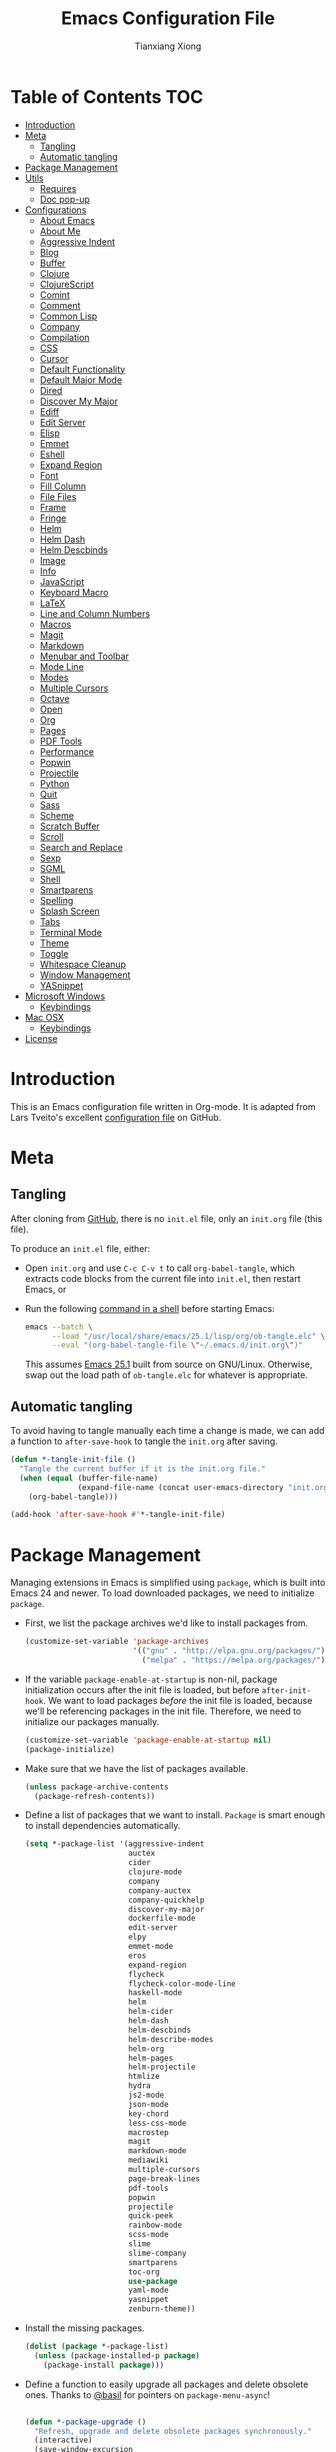 #+BABEL: :cache yes
#+LATEX_HEADER: \usepackage{parskip}
#+LATEX_HEADER: \usepackage{inconsolata}
#+PROPERTY: header-args :tangle yes :comments org

#+TITLE: Emacs Configuration File
#+AUTHOR: Tianxiang Xiong

# Adapted from Lars Tveito's excellent configuration file
# See: https://github.com/larstvei/dot-emacs/blob/master/init.org

* Table of Contents							:TOC:
- [[#introduction][Introduction]]
- [[#meta][Meta]]
  - [[#tangling][Tangling]]
  - [[#automatic-tangling][Automatic tangling]]
- [[#package-management][Package Management]]
- [[#utils][Utils]]
  - [[#requires][Requires]]
  - [[#doc-pop-up][Doc pop-up]]
- [[#configurations][Configurations]]
  - [[#about-emacs][About Emacs]]
  - [[#about-me][About Me]]
  - [[#aggressive-indent][Aggressive Indent]]
  - [[#blog][Blog]]
  - [[#buffer][Buffer]]
  - [[#clojure][Clojure]]
  - [[#clojurescript][ClojureScript]]
  - [[#comint][Comint]]
  - [[#comment][Comment]]
  - [[#common-lisp][Common Lisp]]
  - [[#company][Company]]
  - [[#compilation][Compilation]]
  - [[#css][CSS]]
  - [[#cursor][Cursor]]
  - [[#default-functionality][Default Functionality]]
  - [[#default-major-mode][Default Major Mode]]
  - [[#dired][Dired]]
  - [[#discover-my-major][Discover My Major]]
  - [[#ediff][Ediff]]
  - [[#edit-server][Edit Server]]
  - [[#elisp][Elisp]]
  - [[#emmet][Emmet]]
  - [[#eshell][Eshell]]
  - [[#expand-region][Expand Region]]
  - [[#font][Font]]
  - [[#fill-column][Fill Column]]
  - [[#file-files][File Files]]
  - [[#frame][Frame]]
  - [[#fringe][Fringe]]
  - [[#helm][Helm]]
  - [[#helm-dash][Helm Dash]]
  - [[#helm-descbinds][Helm Descbinds]]
  - [[#image][Image]]
  - [[#info][Info]]
  - [[#javascript][JavaScript]]
  - [[#keyboard-macro][Keyboard Macro]]
  - [[#latex][LaTeX]]
  - [[#line-and-column-numbers][Line and Column Numbers]]
  - [[#macros][Macros]]
  - [[#magit][Magit]]
  - [[#markdown][Markdown]]
  - [[#menubar-and-toolbar][Menubar and Toolbar]]
  - [[#mode-line][Mode Line]]
  - [[#modes][Modes]]
  - [[#multiple-cursors][Multiple Cursors]]
  - [[#octave][Octave]]
  - [[#open][Open]]
  - [[#org][Org]]
  - [[#pages][Pages]]
  - [[#pdf-tools][PDF Tools]]
  - [[#performance][Performance]]
  - [[#popwin][Popwin]]
  - [[#projectile][Projectile]]
  - [[#python][Python]]
  - [[#quit][Quit]]
  - [[#sass][Sass]]
  - [[#scheme][Scheme]]
  - [[#scratch-buffer][Scratch Buffer]]
  - [[#scroll][Scroll]]
  - [[#search-and-replace][Search and Replace]]
  - [[#sexp][Sexp]]
  - [[#sgml][SGML]]
  - [[#shell][Shell]]
  - [[#smartparens][Smartparens]]
  - [[#spelling][Spelling]]
  - [[#splash-screen][Splash Screen]]
  - [[#tabs][Tabs]]
  - [[#terminal-mode][Terminal Mode]]
  - [[#theme][Theme]]
  - [[#toggle][Toggle]]
  - [[#whitespace-cleanup][Whitespace Cleanup]]
  - [[#window-management][Window Management]]
  - [[#yasnippet][YASnippet]]
- [[#microsoft-windows][Microsoft Windows]]
  - [[#keybindings][Keybindings]]
- [[#mac-osx][Mac OSX]]
  - [[#keybindings-1][Keybindings]]
- [[#license][License]]

* Introduction
This is an Emacs configuration file written in Org-mode. It is adapted from
Lars Tveito's excellent [[https://github.com/larstvei/dot-emacs/blob/master/init.org][configuration file]] on GitHub.

* Meta

** Tangling

   After cloning from [[https://github.com/xiongtx/.emacs.d][GitHub]], there is no =init.el= file, only an =init.org=
   file (this file).

   To produce an =init.el= file, either:

   - Open =init.org= and use =C-c C-v t= to call ~org-babel-tangle~, which
     extracts code blocks from the current file into =init.el=, then restart
     Emacs, or
   - Run the following [[https://www.gnu.org/software/emacs/manual/html_node/elisp/Batch-Mode.html][command in a shell]] before starting Emacs:

     #+BEGIN_SRC sh
       emacs --batch \
             --load "/usr/local/share/emacs/25.1/lisp/org/ob-tangle.elc" \
             --eval "(org-babel-tangle-file \"~/.emacs.d/init.org\")"
     #+END_SRC

     This assumes [[https://lists.gnu.org/archive/html/emacs-devel/2016-09/msg00451.html][Emacs 25.1]] built from source on GNU/Linux. Otherwise, swap
     out the load path of =ob-tangle.elc= for whatever is appropriate.

** Automatic tangling

   To avoid having to tangle manually each time a change is made, we can add a
   function to ~after-save-hook~ to tangle the =init.org= after saving.

  #+BEGIN_SRC emacs-lisp
    (defun *-tangle-init-file ()
      "Tangle the current buffer if it is the init.org file."
      (when (equal (buffer-file-name)
                   (expand-file-name (concat user-emacs-directory "init.org")))
        (org-babel-tangle)))

    (add-hook 'after-save-hook #'*-tangle-init-file)
  #+END_SRC

* Package Management
  Managing extensions in Emacs is simplified using =package=, which is built
  into Emacs 24 and newer. To load downloaded packages, we need to initialize
  =package=.

  - First, we list the package archives we'd like to install packages from.

    #+BEGIN_SRC emacs-lisp
      (customize-set-variable 'package-archives
                              '(("gnu" . "http://elpa.gnu.org/packages/")
                                ("melpa" . "https://melpa.org/packages/")))
    #+END_SRC

  - If the variable =package-enable-at-startup= is non-nil, package
    initialization occurs after the init file is loaded, but before
    =after-init-hook=. We want to load packages /before/ the init file is
    loaded, because we'll be referencing packages in the init file. Therefore,
    we need to initialize our packages manually.

    #+BEGIN_SRC emacs-lisp
      (customize-set-variable 'package-enable-at-startup nil)
      (package-initialize)
    #+END_SRC

  - Make sure that we have the list of packages available.

    #+BEGIN_SRC emacs-lisp
    (unless package-archive-contents
      (package-refresh-contents))
    #+END_SRC

  - Define a list of packages that we want to install. =Package= is smart
    enough to install dependencies automatically.

    #+BEGIN_SRC emacs-lisp
      (setq *-package-list '(aggressive-indent
                             auctex
                             cider
                             clojure-mode
                             company
                             company-auctex
                             company-quickhelp
                             discover-my-major
                             dockerfile-mode
                             edit-server
                             elpy
                             emmet-mode
                             eros
                             expand-region
                             flycheck
                             flycheck-color-mode-line
                             haskell-mode
                             helm
                             helm-cider
                             helm-dash
                             helm-descbinds
                             helm-describe-modes
                             helm-org
                             helm-pages
                             helm-projectile
                             htmlize
                             hydra
                             js2-mode
                             json-mode
                             key-chord
                             less-css-mode
                             macrostep
                             magit
                             markdown-mode
                             mediawiki
                             multiple-cursors
                             page-break-lines
                             pdf-tools
                             popwin
                             projectile
                             quick-peek
                             rainbow-mode
                             scss-mode
                             slime
                             slime-company
                             smartparens
                             toc-org
                             use-package
                             yaml-mode
                             yasnippet
                             zenburn-theme))
    #+END_SRC

  - Install the missing packages.

    #+BEGIN_SRC emacs-lisp
    (dolist (package *-package-list)
      (unless (package-installed-p package)
        (package-install package)))
    #+END_SRC

  - Define a function to easily upgrade all packages and delete obsolete
    ones. Thanks to [[https://emacs.stackexchange.com/a/38208/10269][@basil]] for pointers on ~package-menu-async~!

    #+BEGIN_SRC emacs-lisp

      (defun *-package-upgrade ()
        "Refresh, upgrade and delete obsolete packages synchronously."
        (interactive)
        (save-window-excursion
          (let (package-menu-async)
            (package-list-packages)))
        (with-current-buffer "*Packages*"
          (package-menu-mark-upgrades)
          (package-menu-mark-obsolete-for-deletion)
          (condition-case err
              (package-menu-execute t)
            ;; Don't barf if there is nothing to do
            (user-error (message "Nothing to do"))
            ;; But allow other errors through
            (error (signal (car err) (cdr err))))))
    #+END_SRC

  - Use a hydra, along with =helm=, to create a package-related menu.

    #+BEGIN_SRC emacs-lisp
      (defhydra hydra-package (:color blue)
        "
      Packages                                                           [_q_] quit
      ^^---------------------------------------------------------------------------
      [_d_] describe
      [_i_] install
      [_l_] list
      [_L_] list (no fetch)
      [_U_] upgrade all
      "
      ("d" describe-package nil)
      ("i" package-install nil)
      ("l" package-list-packages nil)
      ("L" package-list-packages-no-fetch nil)
      ("U" *-package-upgrade nil)
      ("q" nil nil))

      (define-key help-map "p" 'hydra-package/body)
    #+END_SRC

* Utils

  Utility functions, etc. that need to be fined ahead of time.

** Requires

   Require various libraries.

   #+BEGIN_SRC emacs-lisp
     (require 'cl-lib)
     (require 'subr-x)
   #+END_SRC

** Doc pop-up

   Macro to create function that provides documentation in a pop-up window.

  #+BEGIN_SRC emacs-lisp
    (require 'quick-peek)
    (set-face-attribute 'quick-peek-border-face nil :height 20)

    (defmacro *-make-doc-command (doc-fun sym-fun)
      "Return an command that uses `quick-peek' to preview docs.

    DOC-FUN is a unary function that takes a loop-up string and
    returns the doc string.

    SYM-FUN is a nullary function that gets the symbol at point as a
    string."
      `(lambda ()
         (interactive)
         (let ((doc (funcall ,doc-fun (funcall ,sym-fun))))
           (if (string-empty-p doc)
               (message "Unknown symbol, or no documentation available.")
             (let ((map (make-sparse-keymap)))
               (set-transient-map map
                                  (lambda ()
                                    (eq #'mwheel-scroll this-command))
                                  (lambda ()
                                    (quick-peek-hide)
                                    (setq this-command #'ignore))))
             (let ((pos (save-excursion
                          (beginning-of-line)
                          (point))))
               (quick-peek-show doc pos nil (frame-height)))))))
  #+END_SRC

* Configurations
** About Emacs
   - Replace the =*About GNU Emacs*= buffer with Emacs and user info.

   #+BEGIN_SRC emacs-lisp
     (defhydra hydra-about-emacs ()
       "
     About Emacs                                                        [_q_] quit
     ^^---------------------------------------------------------------------------
              PID:    %s(emacs-pid)
           Uptime:    %s(emacs-uptime)
        Init time:    %s(emacs-init-time)
        Directory:    %s(identity user-emacs-directory)
     Invoked from:    %s(concat invocation-directory invocation-name)
          Version:    %s(identity emacs-version)

     User Info
     ^^---------------------------------------------------------------------------
        User name:    %s(user-full-name)
     Login (real):    %s(user-login-name) (%s(user-real-login-name))
       UID (real):    %s(user-uid) (%s(user-real-uid))
       GID (real):    %s(group-gid) (%s(group-real-gid))
     Mail address:    %s(identity user-mail-address)
     "
       ("q" nil nil))

     (global-set-key (kbd "C-h C-a") #'hydra-about-emacs/body)
   #+END_SRC

   - System info

     #+BEGIN_SRC emacs-lisp
       (defhydra hydra-system-info ()
         "
       System Info                                                        [_q_] quit
       ^^---------------------------------------------------------------------------
           System name:    %s(system-name)
           System type:    %s(identity system-type)
         System config:    %s(identity system-configuration)

       Memory
       ^^---------------------------------------------------------------------------
                  Used:    %s(format \"%0.0f percent\"
                                     (* 100 (- 1 (/ (cl-second (memory-info))
                                                    (float (cl-first (memory-info)))))))
              Free RAM:    %s(format \"%0.1f GB (of %0.1f GB)\"
                                     (/ (float (cl-second (memory-info))) 1048576)
                                     (/ (float (cl-first (memory-info))) 1048576))
             Free swap:    %s(format \"%0.1f GB (of %0.1f GB)\"
                                     (/ (float (cl-fourth (memory-info))) 1048576)
                                     (/ (float (cl-third (memory-info))) 1048576))
           Pure memory:    %s(format \"%0.1f GB\" (/ (float pure-bytes-used) 1048576))

       Garbage Collection
       ^^---------------------------------------------------------------------------
              GCs done:    %`gcs-done
           GCs elapsed:    %s(format-seconds \"%M, %S\" gc-elapsed)
        Cons threshold:    %`gc-cons-threshold
       Cons percentage:    %`gc-cons-percentage
       "
         ("q" nil nil))

       (global-set-key (kbd "C-h C-s") #'hydra-system-info/body)
     #+END_SRC
** About Me
   - Set personal information, like name and e-mail.

     #+BEGIN_SRC emacs-lisp
       (customize-set-variable 'user-full-name "Tianxiang Xiong")
       (customize-set-variable 'user-mail-address "tianxiang.xiong@gmail.com")
     #+END_SRC
** Aggressive Indent
   - Use [[https://github.com/Malabarba/aggressive-indent-mode][aggressive-indent]] to keep source code aligned.

     #+BEGIN_SRC emacs-lisp
       (aggressive-indent-global-mode 1)
     #+END_SRC

   - Disable =aggressive-indent-mode= in shells, REPLs, etc.

     #+BEGIN_SRC emacs-lisp
       (dolist (mode '(cider-repl-mode
                       comint-mode
                       eshell-mode
                       slime-repl-mode
                       term-mode))
         (add-to-list 'aggressive-indent-excluded-modes mode))
     #+END_SRC

** Blog
   - Use ~org-publish~ to manage my [[http://xiongtx.github.io][GitHub blog]]. We need to set the
     ~org-publish-project-alist~ variable to publish projects.

     #+BEGIN_SRC emacs-lisp
       (customize-set-variable
        'org-publish-project-alist
        '(("blog posts"
           :base-directory "~/github/xiongtx.github.io/_org/"
           :base-extension "org"
           :body-only t
           :html-extension "html"
           :publishing-directory "~/github/xiongtx.github.io/"
           :publishing-function org-html-publish-to-html
           :recursive t)

          ("blog static"
           :base-directory "~/github/xiongtx.github.io/_org/"
           :base-extension "css\\|js\\|png\\|jpg\\|gif\\|pdf\\|mp3\\|ogg"
           :publishing-directory "~/github/xiongtx.github.io/"
           :publishing-function org-publish-attachment
           :recursive t)

          ("blog" :components ("blog posts" "blog static"))))
     #+END_SRC
** Buffer
   - Kill current buffer.

     Do not use ~kill-current-buffer~, which is actually defined in
     =menu-bar.el= and [[https://github.com/syl20bnr/spacemacs/issues/4929#issuecomment-221299989][has some weird logic]].

     #+BEGIN_SRC emacs-lisp
       (defun *-kill-this-buffer ()
         "Kill the current buffer."
         (interactive)
         (kill-buffer (current-buffer)))

       (global-set-key (kbd "C-c k") #'*-kill-this-buffer)
     #+END_SRC

   - Use unique buffer names. The =post-forward= style displays the buffer name
     as =buffer|dir1/dir2=.

     #+BEGIN_SRC emacs-lisp
       (customize-set-variable 'uniquify-buffer-name-style 'post-forward)
     #+END_SRC

   - Revert buffer with =<f5>= (refresh).

     #+BEGIN_SRC emacs-lisp
       (global-set-key (kbd "<f5>") #'revert-buffer)
     #+END_SRC

** Clojure
   - Recognize [[https://github.com/boot-clj/boot][boot]] files as Clojure.

     #+BEGIN_SRC emacs-lisp
       (add-to-list 'auto-mode-alist '("\\.boot\\'" . clojure-mode))

       ;; Boot script files
       (add-to-list 'magic-mode-alist '(".* boot" . clojure-mode))
     #+END_SRC

   - [[https://github.com/clojure-emacs/clojure-mode#indentation-options][Custom indent]] special forms and macros.

     #+BEGIN_SRC emacs-lisp
       (with-eval-after-load 'clojure-mode
         (define-clojure-indent
           (defrecord '(2 nil nil (1)))
           (deftype   '(2 nil nil (1)))
           (implement '(1 (1)))
           (letfn     '(1 ((:defn)) nil))
           (match 1)
           (proxy     '(2 nil nil (1)))
           (reify     '(:defn (1)))
           (specify   '(1 (1)))
           (specify   '(1 (1)))))
     #+END_SRC

   - Use [[https://github.com/clojure-emacs/cider][CIDER]] when visiting Clojure files.

     #+BEGIN_SRC emacs-lisp
       (with-eval-after-load 'clojure-mode
         (add-hook 'clojure-mode-hook #'cider-mode))

       (customize-set-variable 'cider-prompt-for-symbol nil)
       (customize-set-variable 'cider-repl-display-help-banner nil)
       (customize-set-variable 'cider-repl-use-pretty-printing t)
     #+END_SRC

   - Bind keys for browsing Clojure namespaces.

     #+BEGIN_SRC emacs-lisp
       (with-eval-after-load 'cider-doc
         (define-key cider-doc-map (kbd "n") #'cider-browse-ns-all)
         (define-key cider-doc-map (kbd "C-n") #'cider-browse-ns-all))
     #+END_SRC

   - Use [[https://github.com/clojure-emacs/helm-cider][helm-cider]].

     #+BEGIN_SRC emacs-lisp
       (with-eval-after-load 'cider-mode
         (add-hook 'cider-mode-hook #'helm-cider-mode))
     #+END_SRC

   - Look up Clojure documentation in a pop-up with CIDER.

     #+BEGIN_SRC emacs-lisp
       (defun *-cider-symbol-full-doc (symbol)
         "Return a string of the full documentation of SYMBOL, as given by
       `cider-create-doc-buffer'."
         (let ((buf (cider-create-doc-buffer symbol)))
           (when buf
             (with-current-buffer buf
               (buffer-substring (point-min)
                                 ;; `-10' to exclude "[source]" line
                                 (- (point-max) 10))))))

       (defun *-cider-doc-popup ()
         "Display CIDER documentation in a popup."
         (interactive)
         (funcall (*-make-doc-command #'*-cider-symbol-full-doc #'cider-symbol-at-point)))

       (defun *-cider-doc-popup-on ()
         "Turn `*-cider-doc-popup' by binding it to an appropriate key."
         (define-key cider-mode-map (kbd "C-h j") #'*-cider-doc-popup)
         (define-key cider-mode-map (kbd "C-h C-j") #'*-cider-doc-popup))

       ;; Only use pop-up documentation when CIDER is connected
       (add-hook 'cider-connected-hook #'*-cider-doc-popup-on)
     #+END_SRC

** ClojureScript

   - Use [[https://github.com/bhauman/lein-figwheel][Figwheel]] when after ~cider-jack-in-clojurescript~. Thanks to [[https://markhudnall.com/2016/04/25/starting-figwheel-in-emacs/][Mark
     Hudnall]].

     #+BEGIN_SRC emacs-lisp
       (customize-set-variable 'cider-cljs-lein-repl
                               "(do (require 'figwheel-sidecar.repl-api)
                                    (figwheel-sidecar.repl-api/start-figwheel!)
                                    (figwheel-sidecar.repl-api/cljs-repl))")
     #+END_SRC
** Comint
   - Make prompt read-only.

     #+BEGIN_SRC emacs-lisp
       (customize-set-variable 'comint-prompt-read-only t)
     #+END_SRC

   - Use ~comint-bol~ instead of ~move-beginning-of-line~

     #+BEGIN_SRC emacs-lisp
       (with-eval-after-load 'comint-mode
         (define-key comint-mode-map (kbd "C-a") #'comint-bol))
     #+END_SRC

** Comment
   - Comment or uncomment a region or line in a "do what I mean" fashion.

     #+BEGIN_SRC emacs-lisp
       (defun *-comment-or-uncomment-region-or-line ()
         "Comments or uncomments the region or the current line if there's no active region."
         (interactive)
         (let (beg end)
           (if (region-active-p)
               (setq beg (region-beginning) end (region-end))
             (setq beg (line-beginning-position) end (line-end-position)))
           (comment-or-uncomment-region beg end)
           (forward-line)))
     #+END_SRC

   - Set convenient key binding to comment/uncomment line.

     #+BEGIN_SRC emacs-lisp
       (global-set-key (kbd "C-;") #'*-comment-or-uncomment-region-or-line)
     #+END_SRC

** Common Lisp

   - Open files in =lisp-mode=.

     #+BEGIN_SRC emacs-lisp
       ;; The SBCL configuration file is in Common Lisp
       (add-to-list 'auto-mode-alist '("\\.sbclrc\\'" . lisp-mode))

       ;; Open files with .cl extension in lisp-mode
       (add-to-list 'auto-mode-alist '("\\.cl\\'" . lisp-mode))
     #+END_SRC

   - Settings for [[https://github.com/slime/slime][SLIME]] (Superior Lisp Interaction Mode for Emacs).

     #+BEGIN_SRC emacs-lisp
       (setq inferior-lisp-program "/usr/bin/sbcl --noinform")
       (setq slime-contribs '(slime-fancy))
     #+END_SRC

   - Use [[https://github.com/anwyn/slime-company][slime-company]], which integrates =company-mode= with SLIME.

     #+BEGIN_SRC emacs-lisp
       (add-to-list 'slime-contribs 'slime-company)
     #+END_SRC

   - Set up SLIME contribs.

     #+BEGIN_SRC emacs-lisp
       (slime-setup)
     #+END_SRC

   - Create SLIME REPL when visiting Common Lisp file.

     #+BEGIN_SRC emacs-lisp
       (defun *-slime-create-or-switch-to ()
         "Start an inferior Lisp process and connect to its Swank
       server if none exists, or switch to existing one.

       This is always done in another window. If there is only one
       window, it is split horizontally.

       Do not switch to SLIME window if Helm is active; this allows
       previewing files in Helm without trouble."
         (interactive)
         (save-selected-window
           (if (not (slime-connected-p))
               (slime)
             (if (> (length (window-list)) 1)
                 (other-window 1)
               (split-window-horizontally)
               (other-window 1)
               (*-rotate-buffers-in-windows))
             (unless (helm-alive-p)
               (set-window-buffer (selected-window)
                                  (slime-output-buffer))))))

       ;; (add-hook 'lisp-mode-hook #'*-slime-create-or-switch-to)
     #+END_SRC

   - Use =hyperspec= commands with SLIME.

     #+BEGIN_SRC emacs-lisp
       (with-eval-after-load 'slime
         (define-key slime-mode-map (kbd "C-c C-d C-s") #'common-lisp-hyperspec))
     #+END_SRC

   - Look up Common Lisp documentation in a pop-up with SLIME.

     #+BEGIN_SRC emacs-lisp
       (defun *-slime-symbol-full-doc (symbol)
         "Return a string of the full documentation of SYMBOL.

       First `slime-documentation' is tried.  If there is no
       documentation, `slime-describe-symbol' is tried."
         (let ((symbol (if (stringp symbol) symbol (symbol-name symbol)))
               (package (slime-current-package)))
           (let ((doc (slime-eval `(swank:documentation-symbol ,symbol) package)))
             (if (string-prefix-p "No such symbol" doc)
                 ""
               (if (string-suffix-p "Not documented." doc)
                   (slime-eval `(swank:describe-symbol ,symbol) package)
                 doc)))))

       (defun *-slime-doc-popup ()
         "Display CIDER documentation in a popup."
         (interactive)
         (funcall (*-make-doc-command #'*-slime-symbol-full-doc #'slime-symbol-at-point)))

       (defun *-slime-doc-popup-on ()
         "Use `*-slime-doc-popup' by binding it to an appropriate key."
         (define-key slime-mode-map (kbd "C-h j") #'*-slime-doc-popup)
         (define-key slime-mode-map (kbd "C-h C-j") #'*-slime-doc-popup))

       (add-hook 'slime-connected-hook #'*-slime-doc-popup-on)
     #+END_SRC

** Company
   - Use [[http://company-mode.github.io/][company-mode]], a modular in-buffer completion framework for Emacs.

     #+BEGIN_SRC emacs-lisp
       (add-hook 'after-init-hook #'global-company-mode)
     #+END_SRC

   - Reduce completion menu time delay to minimum.

     #+BEGIN_SRC emacs-lisp
       (customize-set-variable 'company-idle-delay 0)
     #+END_SRC

   - More easily navigate the completion menu.

     #+BEGIN_SRC emacs-lisp
       (with-eval-after-load 'company
         (define-key company-active-map (kbd "C-n") #'company-select-next)
         (define-key company-active-map (kbd "C-p") #'company-select-previous))
     #+END_SRC

   - Show quick-access numbers of completion options.

     #+BEGIN_SRC emacs-lisp
       (customize-set-variable 'company-show-numbers t)
     #+END_SRC

   - Align annotations.

     #+BEGIN_SRC emacs-lisp
       (customize-set-variable 'company-tooltip-align-annotations t)
     #+END_SRC

   - Use [[https://github.com/expez/company-quickhelp][company-quickhelp]], which shows a documentation pop-up during
     =company-mode= completion.

     #+BEGIN_SRC emacs-lisp
       (company-quickhelp-mode t)

       ;; Do not show pop-up automatically
       (customize-set-variable 'company-quickhelp-delay nil)

       ;; Define binding for showing pop-up manually in company-active-map instead of
       ;; company-quickhelp-mode-map; this activates it only when we want completion.
       (with-eval-after-load 'company
         (define-key company-active-map (kbd "C-j") #'company-quickhelp-manual-begin))
     #+END_SRC

     There's also ~company-show-doc-buffer~, which is built into
     ~company-mode-map~, but the selections disappear when the doc buffer
     appears (maybe it just doesn't play nice with =popwin=?). Furthermore,
     it's easier to read the documentation when it's right next to the
     candidate.

** Compilation

   - Use more convenient bindings for ~previous-error~ and ~next-error~.

     #+BEGIN_SRC emacs-lisp
       (dolist (key (append (where-is-internal #'previous-error)
                            (where-is-internal #'next-error)))
         (global-unset-key key))
       (global-set-key (kbd "M-N") #'next-error)
       (global-set-key (kbd "M-P") #'previous-error)
     #+END_SRC

   - Quickly bring up last compilation buffer.

     #+BEGIN_SRC emacs-lisp
       (defun *-last-compilation-buffer ()
         "Display last compilation buffer in current window."
         (interactive)
         (if (buffer-live-p compilation-last-buffer)
             (set-window-buffer (get-buffer-window) compilation-last-buffer)
           (message "Last compilation buffer is killed.")))

       (global-set-key (kbd "C-x c") #'*-last-compilation-buffer)
     #+END_SRC
** CSS
   - Use =emmet-mode=.

     #+BEGIN_SRC emacs-lisp
       (add-hook 'css-mode-hook #'emmet-mode)
     #+END_SRC

   - Use =rainbow-mode=.

     #+BEGIN_SRC emacs-lisp
       (add-hook 'css-mode-hook #'rainbow-mode)
     #+END_SRC

** Cursor
  - Do not blink the cursor.

    #+BEGIN_SRC emacs-lisp
      (blink-cursor-mode 0)
    #+END_SRC

** Default Functionality
   - Some functionality is turned off by default to avoid confusing new
     users. Turn them back on.

     #+BEGIN_SRC emacs-lisp
       (put 'erase-buffer 'disabled nil)
       (put 'narrow-to-defun 'disabled nil)
       (put 'narrow-to-page 'disabled nil)
       (put 'narrow-to-region 'disabled nil)
     #+END_SRC
** Default Major Mode
  - Set the default major mode to =emacs-lisp-mode=.

    #+BEGIN_SRC emacs-lisp
      (customize-set-variable 'initial-major-mode #'emacs-lisp-mode)
    #+END_SRC
** Dired

   - Omit uninteresting files; see ~dired-omit-files~.

     #+BEGIN_SRC emacs-lisp
       (require 'dired-x)
       (add-hook 'dired-mode-hook #'dired-omit-mode)
     #+END_SRC

** Discover My Major
   - Use [[https://github.com/steckerhalter/discover-my-major][discover-my-major]], which displays key bindings and their meaning for
     the current Emacs major mode.

     #+BEGIN_SRC emacs-lisp
       (define-key help-map (kbd "C-k") #'discover-my-major)
     #+END_SRC

** Ediff

   - Better defaults for =ediff=.

     #+BEGIN_SRC emacs-lisp
       ;; Show control panel in single frame
       (customize-set-variable 'ediff-window-setup-function 'ediff-setup-windows-plain)

       ;; Split windows horizontally
       (customize-set-variable 'ediff-split-window-function 'split-window-horizontally)

       ;; Only highlight one diff
       (customize-set-variable 'ediff-highlight-all-diffs nil)
     #+END_SRC

   - Useful diff commands.

     #+BEGIN_SRC emacs-lisp
       (global-set-key (kbd "C-x d") #'ediff-current-file)
     #+END_SRC

   - [[http://emacs.stackexchange.com/a/21336/10269][Expand]] =outline-mode= (including =org-mode=) buffers when diffing.

     #+BEGIN_SRC emacs-lisp
       (add-hook 'ediff-prepare-buffer-hook #'outline-show-all)
     #+END_SRC
** Edit Server
   - Use [[https://github.com/stsquad/emacs_chrome][emacs-chrome]], which allows editing of text areas and other editable
     text elements of a page with Emacs.

     Obviously, we need to install the [[https://chrome.google.com/webstore/detail/edit-with-emacs/ljobjlafonikaiipfkggjbhkghgicgoh][Edit with Emacs]] extension for Chrome.

     For this to work, we need to run an "edit server" on our machine. This
     is because, as a security measure, extensions in Chrome(ium) cannot spawn
     new processes.

     #+BEGIN_SRC emacs-lisp
       ;; Start edit-server
       (when (require 'edit-server nil t)
         ;; Edit in a new buffer instead of a new frame
         (customize-set-variable 'edit-server-new-frame nil)
         (edit-server-start))
     #+END_SRC

   - Associated common websites with major modes.

     #+BEGIN_SRC emacs-lisp
       (customize-set-variable 'edit-server-url-major-mode-alist
                               '(("github\\.com" . markdown-mode)
                                 ("reddit\\.com" . markdown-mode)
                                 ("stackexchange\\.com" . markdown-mode)
                                 ("stackoverflow\\.com" . markdown-mode)))
     #+END_SRC
** Elisp
   - Use [[https://github.com/xiongtx/eros][eros]], which displays evaluation result overlays.

     #+BEGIN_SRC emacs-lisp
       (eros-mode 1)
     #+END_SRC

   - Use [[http://www.emacswiki.org/emacs/ElDoc][eldoc-mode]], which shows function signatures in the echo area.

   #+BEGIN_SRC emacs-lisp
     ;; Don't delay `eldoc' display
     (customize-set-variable 'eldoc-idle-delay 0)

     ;; Activate `eldoc' for certain modes
     (add-hook 'emacs-lisp-mode-hook #'eldoc-mode)
     (add-hook 'lisp-interaction-mode-hook #'eldoc-mode)
   #+END_SRC

   - Use [[https://github.com/cpitclaudel/quick-peek][quick-peek]] to create documentation pop-up for Emacs Lisp. Heavily
     inspired by [[http://blog.jenkster.com/2013/12/popup-help-in-emacs-lisp.html][Popup Help in Emacs Lisp]] and [[https://github.com/Fuco1/clippy.el][clippy]].

     #+BEGIN_SRC emacs-lisp
       (defmacro *-symbol-full-doc (symbol)
         "Return a string of the full documentation of SYMBOL, as given by
       `help-xref-interned'.

       If `popwin-mode' is active, disable it temporarily. The value of
       `popwin-mode' is thus always nil, even when the mode is active.'"
         (let* ((sym (cl-gensym "doc"))
                (form `(let ((,sym ,symbol))
                         (save-window-excursion
                           (with-temp-buffer
                             (let ((help-xref-following t))
                               (help-mode)
                               (help-xref-interned ,sym)
                               (buffer-string)))))))
           (if (fboundp #'popwin-mode)
               `(let ((old-popwin popwin-mode))
                  (popwin-mode -1)
                  (unwind-protect
                      ,form
                    (popwin-mode (or old-popwin -1))))
             ,form)))

       (defun *-describe-symbol-popup ()
         "Display full documentation of symbol in a pop-up window."
         (interactive)
         (funcall (*-make-doc-command (lambda (symbol)
                                        (*-symbol-full-doc symbol))
                                      #'symbol-at-point)))

       (define-key help-map "j" #'*-describe-symbol-popup)
       (define-key help-map (kbd "C-j") #'*-describe-symbol-popup)
     #+END_SRC

  - Switch to [[https://www.gnu.org/software/emacs/manual/html_node/emacs/Lisp-Interaction.html][IELM]] buffer in other window.

    #+BEGIN_SRC emacs-lisp
      (defun *-switch-to-ielm-buffer ()
        "Interactively evaluate Emacs Lisp expressions.

      Switches to the buffer `*ielm*' in another window."
        (interactive)
        (require 'ielm)
        (let (old-point)
          (unless (comint-check-proc "*ielm*")
            (with-current-buffer (get-buffer-create "*ielm*")
              (unless (zerop (buffer-size)) (setq old-point (point)))
              (inferior-emacs-lisp-mode)))
          (pop-to-buffer "*ielm*")
          (when old-point (push-mark old-point))))

      (define-key emacs-lisp-mode-map (kbd "C-c C-z") #'*-switch-to-ielm-buffer)
    #+END_SRC

  - Eval and pretty print in other buffer.

    #+BEGIN_SRC emacs-lisp
      (define-minor-mode *-pp-buffer-mode
        "Mode for `pp' buffers."
        nil
        (" PP tmp ")
        '(("q" . (lambda () (interactive) (quit-restore-window)))))

      (defun *-pp-eval-last-sexp ()
        "Like `pp-eval-last-sexp', but better handles output buffer."
        (interactive)
        (pp-eval-expression (pp-last-sexp))
        (pop-to-buffer "*Pp Eval Output*")
        (goto-char (point-min))
        (setq buffer-read-only t)
        (*-pp-buffer-mode))

      (define-key emacs-lisp-mode-map (kbd "C-c C-p") #'*-pp-eval-last-sexp)
    #+END_SRC
** Emmet
   - Move cursor between first pair of quotes after expansion.

     #+BEGIN_SRC emacs-lisp
       (customize-set-variable 'emmet-move-cursor-between-quotes t)
     #+END_SRC

   - Do not use certain keybindings.

     #+BEGIN_SRC emacs-lisp
       (with-eval-after-load 'emmet-mode
         (define-key emmet-mode-keymap (kbd "C-j") nil)
         (define-key emmet-mode-keymap (kbd "C-M-<left>") nil)
         (define-key emmet-mode-keymap (kbd "C-M-<right>") nil))
     #+END_SRC

** Eshell

   - Remove banner.

     #+BEGIN_SRC emacs-lisp
       (customize-set-variable 'eshell-banner-message "")
     #+END_SRC

   - Function to switch Eshell directory to other window's buffer's default
     directory.

     #+BEGIN_SRC emacs-lisp
       (defun *-eshell-next-window-default-directory (&optional previous)
         "Return next window's buffer's `default-directory', if it
       exists.  Nil otherwise.

       If optional argument PREVIOUS is non-nil, use previous instead of
       next window."
         (let ((window (if previous
                           (previous-window nil 'no-minibuf)
                         (next-window nil 'no-minibuf))))
           (with-current-buffer (window-buffer window)
             default-directory)))
     #+END_SRC

   - Clear Eshell buffer, preserving current input.

     #+BEGIN_SRC emacs-lisp
       (defun *-eshell-clear ()
         "Clear `eshell' buffer, comint-style."
         (interactive)
         (goto-char (point-max))
         (let ((input (eshell-get-old-input)))
           (eshell/clear-scrollback)
           (eshell-emit-prompt)
           (insert input)))
     #+END_SRC

   - Start Eshell in other window, switching to useful directory.

     #+BEGIN_SRC emacs-lisp
       (defun *-eshell-other-window ()
         "Start Eshell in other window's buffer's `default-directory'.

       If current buffer is in `eshell-mode', `cd' to previous window's
       buffer's default directory."
         (interactive)
         (cl-flet ((switch-dir (dir)
                               (cd dir)
                               (*-eshell-clear)))
           (if (eq 'eshell-mode major-mode)
               (switch-dir (*-eshell-next-window-default-directory 'previous))
             (let ((dir default-directory))
               (other-window 1)
               (eshell)
               (switch-dir dir)))))

       (global-set-key (kbd "M-$") #'*-eshell-other-window)
     #+END_SRC

   - Eshell initializations.

     #+BEGIN_SRC emacs-lisp
       (defun *-eshell-init ()
         "Init forms to run as part of `eshell-mode-hook'."
         (yas-minor-mode -1)
         (toggle-truncate-lines 1)
         (smartparens-mode t)
         (define-key eshell-mode-map (kbd "C-c M-o") #'*-eshell-clear)
         (define-key eshell-mode-map [remap eshell-list-history] #'helm-eshell-history)
         (define-key eshell-mode-map [remap eshell-pcomplete] #'company-manual-begin))

       (add-hook 'eshell-mode-hook #'*-eshell-init)
     #+END_SRC

** Expand Region
   - Use [[https://github.com/magnars/expand-region.el][expand-region]], which increases selected region by semantic units.

     #+BEGIN_SRC emacs-lisp
       (global-set-key (kbd "M-[") #'er/expand-region)
       (global-set-key (kbd "M-]") #'er/contract-region)
     #+END_SRC

** Font
   - Change the default font.

     #+BEGIN_SRC emacs-lisp
       (when (member "DejaVu Sans Mono" (font-family-list))
           (let ((height (if (string= system-type "darwin") 120 110)))
             (set-face-attribute 'default nil :font "DejaVu Sans Mono" :height height)))
     #+END_SRC

** Fill Column
  - Fill column to 78 chars.

    The width of 78 is chosen so that text centered on an 80-char-wide
    interface will have a column of white space on each side.

    #+BEGIN_SRC emacs-lisp
      (customize-set-variable 'fill-column 78)
    #+END_SRC

** File Files

   - Bind =C-x C-l= to ~find-file-literally~ instead of ~downcase-region~,
     which is rarely used.

     #+BEGIN_SRC emacs-lisp
       (define-key ctl-x-map (kbd "C-l") #'find-file-literally)
     #+END_SRC

   - Bind =C-x f= to ~find-file~ instead of ~set-fill-column~, which is rarely
     used. Also, I hit =C-x f= instead of =C-x C-f= way too often.

     #+begin_src emacs-lisp
       (define-key ctl-x-map "f" #'find-file)
     #+end_src

** Frame
  - Make frame full-screen. We cannot use =toggle-frame-fullscreen= because no
    frame has been created when the init file is loaded.

    #+BEGIN_SRC emacs-lisp
      (add-to-list 'default-frame-alist '(fullscreen . fullboth))
    #+END_SRC

  - Set keybinding to iconify (minimize) or de-iconify frame.

    #+BEGIN_SRC emacs-lisp
      (global-set-key (kbd "s--") #'iconify-or-deiconify-frame)
    #+END_SRC

  - Resize pixel-wise. This is particularly useful on Mac.

    #+BEGIN_SRC emacs-lisp
      (customize-set-variable 'frame-resize-pixelwise t)
    #+END_SRC
** Fringe
   - Hide fringes.

     #+BEGIN_SRC emacs-lisp
       (require 'fringe)
       (fringe-mode 0)
     #+END_SRC

   - Give ~fringe~ same color as ~default~ face.

     This is useful for [[https://github.com/anler/centered-window-mode][centered-window-mode]].

     #+BEGIN_SRC emacs-lisp
       (set-face-background 'fringe (face-background 'default))
     #+END_SRC
** Helm
   - Configure [[https://github.com/emacs-helm/helm][helm]], an incremental completion and selection narrowing
     framework. See the [[https://github.com/thierryvolpiatto/emacs-tv-config/blob/master/.emacs.el][author's config file]] as a reference.

     #+BEGIN_SRC emacs-lisp
       (require 'helm-config)
       (helm-mode t)

       ;;; Let helm use current window
       (customize-set-variable 'helm-split-window-default-side 'same)

       ;; Auto-complete file names when finding files
       (customize-set-variable 'helm-ff-auto-update-initial-value t)
     #+END_SRC

   - Change the prefix key for =helm= from =C-x c= to something else, because
     =C-x c= is too close to =C-x C-c=, which is bound to the command
     =save-buffers-kill-terminal=.

     #+BEGIN_SRC emacs-lisp
       (global-set-key (kbd "C-c h") 'helm-command-prefix)
       (global-unset-key (kbd "C-x c"))
     #+END_SRC

   - Bind common =helm= commands to more accessible key sequences.

     #+BEGIN_SRC emacs-lisp
       ;; Resume helm
       (global-set-key (kbd "M-r") #'helm-resume)

       ;; Navigate between sources
       (define-key helm-map (kbd "C-o") #'helm-previous-source)
       (define-key helm-map (kbd "C-l") #'helm-next-source)

       ;; Commands
       (global-set-key (kbd "<menu>") #'helm-M-x)
       (global-set-key (kbd "M-<menu>") #'helm-run-external-command)
       (global-set-key (kbd "M-x") #'helm-M-x)
       (global-set-key (kbd "M-X") #'helm-run-external-command)

       ;; Buffers
       (define-key ctl-x-map "b"  #'helm-mini)
       (global-set-key [remap list-buffers] #'helm-buffers-list)

       ;; Files
       (global-set-key [remap find-file] #'helm-find-files)
       (define-key ctl-x-map (kbd "C-r") #'helm-recentf)

       ;; Search
       (global-set-key (kbd "M-i") #'helm-semantic-or-imenu)
       (global-set-key (kbd "M-I") #'helm-imenu-in-all-buffers)
       (global-set-key (kbd "M-o") #'helm-occur)
       (global-set-key (kbd "M-s f") #'helm-find)
       (global-set-key (kbd "M-s g") #'helm-do-grep-ag)

       ;; Apropos
       (global-set-key [remap apropos-command] #'helm-apropos)
       (global-set-key [remap describe-function] #'helm-apropos)
       (global-set-key [remap describe-variable] #'helm-apropos)

       ;; Regexp
       (define-key help-map "r" #'helm-regexp)

       ;; Source code
       (global-set-key [remap find-library] #'helm-locate-library)
       (define-key help-map "l" #'helm-locate-library)

       ;; Kill ring
       (global-set-key (kbd "M-y") #'helm-show-kill-ring)

       ;; Mark rings
       (define-key help-map (kbd "SPC") #'helm-all-mark-rings)

       ;; Registers
       (global-set-key [remap insert-register] #'helm-register)

       ;; Bookmarks
       (define-key ctl-x-r-map "b" #'helm-filtered-bookmarks)

       ;; Chars
       (global-set-key [remap insert-char] #'helm-ucs)

       ;; Evaluation
       (define-key (current-global-map) [remap eval-expression]
         #'helm-eval-expression-with-eldoc)

       ;; Processes
       (define-key help-map "t" #'helm-top)
     #+END_SRC

   - Reduce sources for ~helm-apropos~, which should improve speed.

     #+BEGIN_SRC emacs-lisp
       (customize-set-variable 'helm-apropos-function-list
                               '(helm-def-source--emacs-commands
                                 helm-def-source--emacs-functions
                                 helm-def-source--emacs-variables
                                 helm-def-source--emacs-faces))
     #+END_SRC

   - Turn off [[https://github.com/m2ym/popwin-el][popwin]] for Help buffers when using Helm and restore it after
     existing Helm.

     In a two-window configuration, Helm will display the Help buffer from
     persistent action in the other window. Having =popwin= for Help buffers
     brings up /another/, pop-up Help buffer.

     #+BEGIN_SRC emacs-lisp
       (defun *-popwin-help-mode-off ()
         "Turn `popwin-mode' off for *Help* buffers."
         (when (boundp 'popwin:special-display-config)
           (customize-set-variable 'popwin:special-display-config
                                   (delq 'help-mode popwin:special-display-config))))

       (defun *-popwin-help-mode-on ()
         "Turn `popwin-mode' on for *Help* buffers."
         (when (boundp 'popwin:special-display-config)
           (customize-set-variable 'popwin:special-display-config
                                   (add-to-list 'popwin:special-display-config 'help-mode nil #'eq))))

       (add-hook 'helm-minibuffer-set-up-hook #'*-popwin-help-mode-off)
       (add-hook 'helm-cleanup-hook #'*-popwin-help-mode-on)
     #+END_SRC

** Helm Dash
   - Use [[https://github.com/areina/helm-dash][helm-dash]], a Helm interface for [[https://kapeli.com/dash][Dash]] docsets.

     To use =helm-dash=, first install docsets via
     ~helm-dash-install-docset~. Docsets are installed to
     ~helm-dash-docsets-path~, which is =~/.docsets= by default.

     #+BEGIN_SRC emacs-lisp
       ;; Set `helm-dash' to `C-h d', which is normally `apropos-documentation'
       (define-key help-map "d" 'helm-dash)

       ;; Set minimum entry length to display docset elements
       ;; 0 facilitates discoverability, but can be slow with too many docsets
       (customize-set-variable 'helm-dash-min-length 0)
     #+END_SRC

** Helm Descbinds
   - Use [[https://github.com/emacs-helm/helm-descbinds][helm-descbinds]] to present keybindings.

     #+BEGIN_SRC emacs-lisp
       (helm-descbinds-mode)

       ;; Show binding descriptions in same window
       (customize-set-variable 'helm-descbinds-window-style 'split-window)
     #+END_SRC

** Image

   - Fit image to window width.

     #+BEGIN_SRC emacs-lisp
     (customize-set-variable 'image-auto-resize 'fit-width)
     #+END_SRC

   - Don't cache images. The cache often causes Emacs to show an older version, leading to confusion.

     #+BEGIN_SRC emacs-lisp
     (customize-set-variable 'image-cache-eviction-delay 0)
     #+END_SRC
** Info
   - Use better faces.

     #+BEGIN_SRC emacs-lisp
       (set-face-attribute 'Info-quoted nil
                           :family "Monospace"
                           :inherit 'org-special-keyword
                           :slant 'italic)
     #+END_SRC

   - Access commonly-used Info files through a hydra.

     #+BEGIN_SRC emacs-lisp
       (defhydra hydra-helm-info (:color blue)
         "
       Common Lisp                                    [_a_] all  [_d_] dir  [_r_] resume
       ^^^^^^---------------------------------------------------------------------------
       [_s_] slime (SLIME)

       Emacs
       ^^^^^^---------------------------------------------------------------------------
       [_e_] emacs (The Emacs Editor)
       [_i_] eintr (An Introduction to Programming in Emacs Lisp)
       [_l_] elisp (Emacs Lisp)
       [_o_] org   (Org Mode Manual)

       Scheme
       ^^^^^^---------------------------------------------------------------------------
       [_g_] guile (The Guile Reference Manual)
       "
         ("a" helm-info nil)
         ("d" Info-directory nil)
         ("e" helm-info-emacs nil)
         ("g" helm-info-guile nil)
         ("i" helm-info-eintr nil)
         ("l" helm-info-elisp nil)
         ("o" helm-info-org nil)
         ("r" info nil)
         ("s" helm-info-slime nil))

       (define-key help-map "i" #'hydra-helm-info/body)
     #+END_SRC

** JavaScript
   - Use =js2-mode= instead of the default =js-mode=.

     #+BEGIN_SRC emacs-lisp
       (add-to-list 'auto-mode-alist '("\\.js\\'" . js2-mode))
     #+END_SRC

   - Style configs.

     #+BEGIN_SRC emacs-lisp
       (with-eval-after-load 'js
         (customize-set-value 'js-indent-level 2))
     #+END_SRC

** Keyboard Macro
   - Use =helm= for keyboard macros.

     #+BEGIN_SRC emacs-lisp
       (define-key kmacro-keymap "h" #'helm-execute-kmacro)
     #+END_SRC
** LaTeX
   - Use [[https://github.com/alexeyr/company-auctex/][company-auctex]] for LaTeX completion.

     #+BEGIN_SRC emacs-lisp
       (company-auctex-init)
     #+END_SRC
** Line and Column Numbers
  - Display column numbers.

    #+BEGIN_SRC emacs-lisp
      (column-number-mode t)
    #+END_SRC

** Macros
   - Use [[https://github.com/joddie/macrostep/blob/master/macrostep.el][macrostep]], an interactive macro expanding tool. Great for checking
     what your macro is expanding to!

     #+BEGIN_SRC emacs-lisp
       ;; `C-x e' is usually kmacro-end-and-call-macro, which we never use
       (define-key ctl-x-map "e" #'macrostep-expand)

       ;; Exit macrostep via macrostep-collapse-all with `C-g'
       (with-eval-after-load 'macrostep
         (define-key macrostep-keymap (kbd "C-g") #'macrostep-collapse-all))
     #+END_SRC

** Magit
   - Bind the ~magit-status~ command, which is Magit's entry point.

     #+BEGIN_SRC emacs-lisp
       (global-set-key (kbd "C-c m") #'magit-status)
     #+END_SRC

   - Don't ask to save repository buffers.

     #+BEGIN_SRC emacs-lisp
       (customize-set-variable 'magit-save-repository-buffers 'dontask)
     #+END_SRC

   - Bind ~magit-section-toggle~ to more convenient key.

     #+BEGIN_SRC emacs-lisp
       (defvar *-magit-spc-toggle-maps
         '(magit-diff-mode-map
           magit-revision-mode-map
           magit-status-mode-map
           magit-stash-mode-map)
         "`magit'-related mode maps in which `SPC' should be bound to toggle.")

       (with-eval-after-load 'magit
         (dolist (map *-magit-spc-toggle-maps)
           (define-key (symbol-value map) (kbd "SPC") #'magit-section-toggle)))
     #+END_SRC
** Markdown
   - Use [[http://pandoc.org/][pandoc]] as Markdown converter.

     #+BEGIN_SRC emacs-lisp
       (if (executable-find "pandoc")
           (customize-set-variable 'markdown-command "pandoc"))
     #+END_SRC

   - Don't hide URLs.

     #+BEGIN_SRC emacs-lisp
       (customize-set-variable 'markdown-hide-urls nil)
     #+END_SRC
** Menubar and Toolbar
  - Disable the menu bar, but make it toggleable, since menus can be useful
    for exploring new modes.

    #+BEGIN_SRC emacs-lisp
      (menu-bar-mode -1)

      ;; Toggle menu bar
      (global-set-key (kbd "<f10>") #'menu-bar-mode)

      ;; F10 was originally `menu-bar-open'; bind that to C-<f10> instead
      (global-set-key (kbd "C-<f10>") #'menu-bar-open)
    #+END_SRC

  - Disable the toolbar.

    #+BEGIN_SRC emacs-lisp
      (tool-bar-mode 0)
    #+END_SRC

** Mode Line
   - Show time in the mode line.

     #+BEGIN_SRC emacs-lisp
       ;; Display time
       (display-time-mode t)

       ;; Time format
       (customize-set-variable 'display-time-string-forms
                               '((propertize (concat dayname
                                                     " " 12-hours ":" minutes " " (upcase am-pm))
                                             'help-echo (format-time-string "%a, %b %e %Y" now))))

       ;; Update display-time-string
       (display-time-update)

       ;; Remove display-time-string from global-mode-string
       (setq global-mode-string (delq 'display-time-string global-mode-string))
     #+END_SRC

   - Show battery information in the mode line.

     #+BEGIN_SRC emacs-lisp
       (display-battery-mode t)

       ;; Remove battery-mode-line-string from global-mode-string
       (setq global-mode-string (delq 'battery-mode-line-string global-mode-string))
     #+END_SRC

   - Modify mode line.

     To get the battery and time information to align on the right end of the
     mode line, we fill the mode line with spaces. This is adapted from [[http://stackoverflow.com/a/22971471/864684][Nicolas
     Rougier's StackOverflow Answer]] on this issue.

     #+BEGIN_SRC emacs-lisp
       (defun *-mode-line-fill (reserve)
         "Return empty space using FACE and leaving RESERVE space on the right."
         (unless reserve
           (setq reserve 20))
         (when (and window-system
                    (eq 'right (get-scroll-bar-mode)))
           (setq reserve (- reserve 3)))
         (propertize " "
                     'display `((space :align-to (- (+ right right-fringe right-margin) ,reserve)))))

       (customize-set-variable 'mode-line-format
                               '("%e"
                                 mode-line-front-space
                                 mode-line-client
                                 mode-line-remote
                                 mode-line-mule-info
                                 mode-line-modified
                                 "  "
                                 ;; Buffer name
                                 (:propertize mode-line-buffer-identification
                                              face font-lock-builtin-face)
                                 "  "
                                 ;; Position
                                 "%p (%l,%c)"
                                 "  "
                                 ;; Mode, recursive editing, and narrowing information
                                 "("
                                 (:propertize "%["
                                              face font-lock-warning-face)
                                 mode-name
                                 (:propertize "%]"
                                              face font-lock-warning-face)
                                 (:eval (if (buffer-narrowed-p)
                                            (concat " "
                                                    (propertize "Narrow"
                                                                'face 'font-lock-warning-face))))
                                 ")"
                                 ;; Version control
                                 (:eval (when vc-mode
                                          (concat " "
                                                  vc-mode)))
                                 ;; Miscellaneous information
                                 "  "
                                 mode-line-misc-info

                                 (:eval (*-mode-line-fill (+ (length battery-mode-line-string)
                                                             1
                                                             (length display-time-string))))
                                 battery-mode-line-string
                                 " "
                                 display-time-string))
     #+END_SRC
** Modes

   - Use [[https://github.com/emacs-helm/helm-describe-modes][helm-describe-modes]], which provides a Helm interface to Emacs’s
     ~describe-mode~.

     #+BEGIN_SRC emacs-lisp
       (global-set-key [remap describe-mode] #'helm-describe-modes)
     #+END_SRC
** Multiple Cursors
   - Use [[https://github.com/magnars/multiple-cursors.el][multiple-cursors]] to easily mark things.

     #+BEGIN_SRC emacs-lisp
       ;; Define C-x m prefix (C-x m is usually `compose-mail')
       (define-prefix-command '*-mc-map)
       (define-key ctl-x-map "m" '*-mc-map)

       ;; Globally useful
       (define-key *-mc-map "m" #'mc/mark-all-dwim)

       ;; Sometimes useful
       (define-key *-mc-map "i" #'mc/insert-numbers)
       (define-key *-mc-map "h" #'mc-hide-unmatched-lines-mode)
       (define-key *-mc-map "a" #'mc/mark-all-like-this)

       ;; Rarely useful
       (define-key *-mc-map "d" #'mc/mark-all-symbols-like-this-in-defun)
       (define-key *-mc-map "r" #'mc/reverse-regions)
       (define-key *-mc-map "s" #'mc/sort-regions)
       (define-key *-mc-map "l" #'mc/edit-lines)
       (define-key *-mc-map "\C-a" #'mc/edit-beginnings-of-lines)
       (define-key *-mc-map "\C-e" #'mc/edit-ends-of-lines)
     #+END_SRC


** Octave

   - Open files in ~octave-mode~.

     #+BEGIN_SRC emacs-lisp
       (add-to-list 'auto-mode-alist '("\\.m\\'" . octave-mode))
     #+END_SRC

   - Change keybindings.

     #+BEGIN_SRC emacs-lisp
       (with-eval-after-load 'octave
         (define-key octave-mode-map (kbd "C-h a") nil)
         (define-key octave-mode-map (kbd "C-c C-z") #'inferior-octave)
         (define-key inferior-octave-mode-map (kbd "C-h a") nil)
         (define-key inferior-octave-mode-map [remap inferior-octave-dynamic-list-input-ring] #'helm-comint-input-ring))
     #+END_SRC

   - Look up Octave documentation in a pop-up.

     #+BEGIN_SRC emacs-lisp
       (defun *-octave-help (f)
         "Return docs of function F as string."
         (inferior-octave-send-list-and-digest (list (format "help ('%s');\n" f)))
         (string-join inferior-octave-output-list "\n"))

       (defun *-octave-doc-popup ()
         "Display documentation of an Octave function in a pop-up
       window."
         (interactive)
         (funcall (*-make-doc-command #'octave-help #'symbol-at-point)))

       (defun *-octave-doc-popup-on ()
         "Turn `*-octave-doc-popup' by binding it to an appropriate
       key."
         (dolist (map (list octave-mode-map inferior-octave-mode-map))
           (define-key map (kbd "C-h j") #'*-octave-doc-popup)
           (define-key map (kbd "C-h C-j") #'*-octave-doc-popup)))

       (add-hook 'octave-mode-hook #'*-octave-doc-popup-on)
       (add-hook 'inferior-octave-mode-hook #'*-octave-doc-popup-on)
     #+END_SRC

** Open

   - Universal open command.

     #+BEGIN_SRC emacs-lisp
       (defun *-open-at-point ()
         (interactive)
         (condition-case nil (org-open-at-point-global)
           (user-error (helm-find-files nil))))

       (global-set-key (kbd "C-c o") #'*-open-at-point)
     #+END_SRC

** Org

   - Use [[http://orgmode.org/manual/Activation.html#Activation][Org-suggested]] keybindings for global Org commands.

    #+BEGIN_SRC emacs-lisp
      (global-set-key (kbd "C-c a") #'org-agenda)
      (global-set-key (kbd "C-c c") #'org-capture)
      (global-set-key (kbd "C-c l") #'org-store-link)
      (global-set-key (kbd "C-c L") #'org-insert-link-global)
    #+END_SRC

   - Get back old [[https://orgmode.org/manual/Structure-Templates.html][structured templates]] behavior, which was [[https://emacs.stackexchange.com/questions/46988/why-do-easy-templates-e-g-s-tab-in-org-9-2-not-work/46992#46992][removed in Orgmode 9.2]].

     #+begin_src emacs-lisp
       (require 'org-tempo)
     #+end_src

   - Use Helm to jump to headlines.

     #+BEGIN_SRC emacs-lisp
       (with-eval-after-load 'org
         (customize-set-variable 'helm-org-headings-fontify t)
         (define-key org-mode-map (kbd "M-i") #'helm-org-in-buffer-headings)
         (define-key org-mode-map (kbd "C-M-i") #'helm-org-parent-headings))
     #+END_SRC

   - Move across headlines more easily.

     #+BEGIN_SRC emacs-lisp
       (with-eval-after-load 'org
         (define-key org-mode-map (kbd "M-p") #'outline-previous-visible-heading)
         (define-key org-mode-map (kbd "M-n") #'outline-next-visible-heading)
         (define-key org-mode-map (kbd "M-P") #'org-backward-heading-same-level)
         (define-key org-mode-map (kbd "M-N") #'org-forward-heading-same-level)
         (define-key org-mode-map (kbd "M-U") #'outline-up-heading))
     #+END_SRC

   - Automatically adjust footnotes after insert or delete. Simple =fn:N=
      will be renumbered, and all footnotes will be sorted.

     #+BEGIN_SRC emacs-lisp
       (customize-set-variable 'org-footnote-auto-adjust t)
     #+END_SRC

   - Set Org babel languages.

     #+BEGIN_SRC emacs-lisp
       (org-babel-do-load-languages 'org-babel-load-languages
                                    '((clojure . t)
                                      (emacs-lisp . t)
                                      (lisp . t)
                                      (scheme . t)))
     #+END_SRC

   - Set Org export backends. This determines what options are available when
     the export framework is used.

     #+BEGIN_SRC emacs-lisp
       (customize-set-variable 'org-export-backends '(ascii html icalendar latex md))
     #+END_SRC

   - Replace ellipsis with less annoying symbol.

     #+BEGIN_SRC emacs-lisp
       (customize-set-variable 'org-ellipsis "↴")
     #+END_SRC

   - Use [[https://github.com/snosov1/toc-org][toc-org]] to automatically generate a table of contents for Org
     files. Useful mainly for GitHub.

     #+BEGIN_SRC emacs-lisp
       (defun *-org-insert-toc ()
         "Create table of contents (TOC) if current buffer is in
       `org-mode'."
         (when (eq major-mode 'org-mode)
           (toc-org-insert-toc)))

       (when (require 'toc-org nil t)
         (add-hook 'org-mode-hook #'toc-org-enable)
         (add-hook 'before-save-hook #'*-org-insert-toc))
     #+END_SRC

   - Don't fontify source blocks natively.

     #+BEGIN_SRC emacs-lisp
       (customize-set-variable 'org-src-fontify-natively nil)
     #+END_SRC

** Pages
   - Use [[https://github.com/purcell/page-break-lines][page-break-lines]] to convert form feed characters into
     horizontal rules.

     #+BEGIN_SRC emacs-lisp
       (with-eval-after-load 'page-break-lines
         (dolist (mode '(clojure-mode clojurec-mode clojurescript-mode clojurex-mode))
           (cl-pushnew mode page-break-lines-modes)))

       (global-page-break-lines-mode)
     #+END_SRC

   - Use [[https://github.com/david-christiansen/helm-pages][helm-pages]] to navigate pages.

     #+BEGIN_SRC emacs-lisp
       (global-set-key (kbd "M-p") #'helm-pages)
     #+END_SRC
** PDF Tools
   - Use [[https://github.com/politza/pdf-tools][pdf-tools]], a support library for PDF files that features fast
     rendering, etc. *Need to install external dependencies
     first*. Linux-only.

     #+BEGIN_SRC emacs-lisp
       (if (string= system-type "gnu/linux")
           (pdf-tools-install t nil t))
     #+END_SRC
** Performance
   - Increase garbage collection (GC) threshold to reduce frequency.

     Taken from [[https://github.com/bbatsov][Bozhidar Batsov]]'s [[https://github.com/bbatsov/emacs.d/blob/master/init.el#L45][config file]].

     #+BEGIN_SRC emacs-lisp
       ;; Reduce the frequency of garbage collection by making it happen on each 50MB
       ;; of allocated data (the default is on every 0.76MB)
       (customize-set-variable 'gc-cons-threshold 50000000)

     #+END_SRC
** Popwin
   - Use [[https://github.com/m2ym/popwin-el][popwin]], a popup window manager for Emacs which makes you free from
     annoying buffers such like =*Help*=, =*Completions*=, =*compilation*=,
     etc.

      #+BEGIN_SRC emacs-lisp
        (require 'popwin)
        (popwin-mode t)

        ;; Set popup window height to 1/2 of frame height
        (customize-set-variable 'popwin:popup-window-height 0.5)
      #+END_SRC

** Projectile
   - Use [[https://github.com/bbatsov/projectile][projectile]], a project interaction library, with =helm-projectile=.

     #+BEGIN_SRC emacs-lisp
       (projectile-global-mode t)
       (define-key projectile-mode-map (kbd "C-c p") 'projectile-command-map)

       ;; Use helm-projectile
       (customize-set-variable 'projectile-completion-system 'helm)
       (helm-projectile-on)

       ;; Truncate long lines with helm
       ;; Only seems to affect helm-projectile
       (customize-set-variable 'helm-truncate-lines t)
     #+END_SRC
** Python

   - Use ~python3~ when available.

     #+BEGIN_SRC emacs-lisp
       (let ((python3-cmd (if (string= system-type "windows-nt")
                              "py"
                            "python3")))
         (when (executable-find python3-cmd)
           (customize-set-variable 'elpy-rpc-python-command python3-cmd)
           (customize-set-variable 'python-shell-interpreter python3-cmd)))
     #+END_SRC

   - Use [[https://github.com/jorgenschaefer/elpy/][ELPY]].

     #+BEGIN_SRC emacs-lisp
       (elpy-enable)
     #+END_SRC

   - Remap some ELPY commands.

     #+BEGIN_SRC emacs-lisp
       (define-key elpy-mode-map (kbd "C-x C-e") #'elpy-shell-send-statement)
       (define-key elpy-mode-map (kbd "C-M-x") #'elpy-shell-send-top-statement)
       (define-key elpy-refactor-map (kbd "f") (cons (format "%sormat" (propertize "f" 'face 'bold))
                                                     #'elpy-format-code))
     #+END_SRC

   - Use the [[https://github.com/psf/black][Black]] formatter when available.

     #+BEGIN_SRC emacs-lisp
       (with-eval-after-load 'elpy
         (when (elpy-config--package-available-p 'black)
           (customize-set-variable 'elpy-formatter 'black)))
     #+END_SRC

** Quit
   - Unbind =C-z=, =C-x C-z=, which by default are bound to
     ~suspend-frame~. No need to waste a precious =C-= key on this.

     #+BEGIN_SRC emacs-lisp
       (global-unset-key (kbd "C-z"))
       (global-unset-key (kbd "C-x C-z"))
     #+END_SRC

   - Unbind =C-x C-c=, which is ~save-buffers-kill-terminal~. Why would we ever
     want to quit Emacs?

     #+BEGIN_SRC emacs-lisp
       (global-unset-key (kbd "C-x C-c"))
     #+END_SRC

** Sass
   - Define a function to clean up a Sass file using the =sass-convert= tool.

     #+BEGIN_SRC emacs-lisp
       (defun *-cleanup-sass ()
         "Clean up Sass file"
         (interactive)
         (shell-command
          (format "/usr/local/bin/sass-convert %s %s"
                  (shell-quote-argument (buffer-file-name))
                  (shell-quote-argument (buffer-file-name))))
         (revert-buffer t t t))
     #+END_SRC
** Scheme
   - Specify Scheme program name.

     #+BEGIN_SRC emacs-lisp
       (customize-set-variable 'scheme-program-name "guile")
     #+END_SRC

   - Function to run inferior Scheme process in other window.

     #+BEGIN_SRC emacs-lisp
       (defun *-run-scheme-other-window ()
         "Run Scheme inferior process in other window"
         (interactive)
         (other-window 1)
         (run-scheme scheme-program-name))
     #+END_SRC

   - Run Inferior Scheme in other window immediately after entering =scheme-mode=.

     #+BEGIN_SRC emacs-lisp
       (add-hook 'scheme-mode-hook (lambda () (save-selected-window
                                                (*-run-scheme-other-window))))

       ;; Replace switch-to-scheme with *-run-scheme-other-window
       (with-eval-after-load 'scheme
         (define-key scheme-mode-map (kbd "C-c C-z") #'*-run-scheme-other-window))
     #+END_SRC

** Scratch Buffer
   - Inhibit scratch buffer text.

     #+BEGIN_SRC emacs-lisp
       (customize-set-variable 'initial-scratch-message "")
     #+END_SRC

** Scroll
   - Disable the scrollbar.

     #+BEGIN_SRC emacs-lisp
       (require 'scroll-bar)
       (scroll-bar-mode 0)
     #+END_SRC

   - Use convenient binding for ~scroll-other-window-down~.

     #+BEGIN_SRC emacs-lisp
       (global-set-key (kbd "C-M-y") #'scroll-other-window-down)
     #+END_SRC

** Search and Replace
   - Prefer regexp versions of search and replace functions.

     #+BEGIN_SRC emacs-lisp
       ;; Search
       (global-set-key (kbd "C-s") #'isearch-forward-regexp)
       (global-set-key (kbd "C-r") #'isearch-backward-regexp)

       ;; Replace
       (global-set-key (kbd "M-%") #'query-replace-regexp)
     #+END_SRC

** Sexp
   - Bind =C-M-2= to ~mark-sexp~, because =C-M-@= can be hard to reach on certain keyboards.

     #+BEGIN_SRC emacs-lisp
       (global-set-key (kbd "C-M-2") #'mark-sexp)
     #+END_SRC

   - Use custom pair insertion commands.

     #+BEGIN_SRC emacs-lisp
       ;; Without an argument, `insert-parentheses' inserts a pair of parentheses at
       ;; point. We don't need that since we use `smartparens', so make wrapping next
       ;; sexp the default behavior.

       (defun *-insert-pair (&optional arg open close)
         (interactive "p")
         (setq arg (or arg 1))
         (save-excursion
           (condition-case nil
               (forward-sexp)
             (scan-error (setq arg nil))))
         (insert-pair arg open close))

       (defun *-insert-parentheses (&optional arg)
         (interactive "p")
         (*-insert-pair arg ?\( ?\)))

       (defun *-insert-brackets (&optional arg)
         (interactive "p")
         (*-insert-pair arg ?\[ ?\]))

       (defun *-insert-braces (&optional arg)
         (interactive "p")
         (let ((parens-require-spaces nil))
           (*-insert-pair arg ?\{ ?\})))

       (global-set-key (kbd "C-M-9") #'*-insert-parentheses)
       (global-set-key (kbd "M-ESC [") #'*-insert-brackets)
       (global-set-key (kbd "C-M-{") #'*-insert-braces)
     #+END_SRC

   - Use custom ~move-past-close-and-reindent~

     #+BEGIN_SRC emacs-lisp
       (defun *-move-past-close-and-reindent ()
         "Like `move-past-close-and-reindent', but insert a pair of
       parentheses."
         (interactive)
         (move-past-close-and-reindent)
         (insert-parentheses))

       (defun *-move-past-close-and-reindent-brackets ()
         "Like `move-past-close-and-reindent', but inserts a pair of
         brackets."
         (interactive)
         (move-past-close-and-reindent)
         (*-insert-brackets))

       (defun *-move-past-close-and-reindent-braces ()
         "Like `move-past-close-and-reindent', but inserts a pair of
         braces."
         (interactive)
         (move-past-close-and-reindent)
         (*-insert-braces))

       (global-set-key (kbd "C-M-0") #'*-move-past-close-and-reindent)
       (global-set-key (kbd "C-M-]") #'*-move-past-close-and-reindent-brackets)
       (global-set-key (kbd "C-M-}") #'*-move-past-close-and-reindent-braces)
     #+END_SRC

** SGML
   - Use =emmet-mode= for all markup.

     #+BEGIN_SRC emacs-lisp
       (add-hook 'sgml-mode-hook #'emmet-mode)
     #+END_SRC

   - View markup buffer in browser.

     #+BEGIN_SRC emacs-lisp
       (with-eval-after-load 'sgml-mode
         (define-key sgml-mode-map (kbd "C-c w u") #'browse-url-of-buffer))
     #+END_SRC

** Shell
   - In =shell-mode=, use =helm-comint-input-ring= for
     =comint-dynamic-list-input-ring=, which lists the input history.

     #+BEGIN_SRC emacs-lisp
       (define-key comint-mode-map
         [remap comint-dynamic-list-input-ring] #'helm-comint-input-ring)
     #+END_SRC

** Smartparens

   - Use [[https://github.com/Fuco1/smartparens][smartparens]], a minor mode for Emacs that deals with parens pairs and
     tries to be smart about it.

     #+BEGIN_SRC emacs-lisp
       (require 'smartparens-config)

       ;; Use smartparens
       (smartparens-global-mode t)

       ;; Use show-smartparens, which highlights matched pairs
       (show-smartparens-global-mode)

       ;; Use smartparens-strict-mode for certain modes
       (mapc (lambda (hook)
                 (add-hook hook #'smartparens-strict-mode))
               '(markdown-mode-hook
                 prog-mode-hook
                 scss-mode-hook))
     #+END_SRC

   - Keybinding for =smartparens=, taken from the [[https://github.com/Fuco1/.emacs.d/blob/master/files/smartparens.el][author's config file]].

     #+BEGIN_SRC emacs-lisp
       ;; Foward/backward
       (defun *-forward-sexp ()
         "Move forward sexp, depending on major mode."
         (interactive)
         (pcase major-mode
           (`clojure-mode (clojure-forward-logical-sexp))
           (_ (sp-forward-sexp))))

       (defun *-backward-sexp ()
         "Move backward sexp, depending on major mode."
         (interactive)
         (pcase major-mode
           (`clojure-mode (clojure-backward-logical-sexp))
           (_ (sp-backward-sexp))))

       (define-key smartparens-mode-map (kbd "C-M-f") #'*-forward-sexp)
       (define-key smartparens-mode-map (kbd "C-M-b") #'*-backward-sexp)

       ;; Up/down
       (define-key smartparens-mode-map (kbd "C-M-d") #'sp-down-sexp)
       (define-key smartparens-mode-map (kbd "C-M-e") #'sp-up-sexp)
       (define-key smartparens-mode-map (kbd "C-M-a") #'sp-backward-down-sexp)
       (define-key smartparens-mode-map (kbd "C-M-q") #'sp-backward-up-sexp)
       (define-key smartparens-mode-map (kbd "C-M-`") #'beginning-of-defun)

       ;; Transpose
       (define-key smartparens-mode-map (kbd "C-M-t") 'sp-transpose-sexp)

       ;; Mark/kill/copy
       (global-set-key [remap mark-sexp] #'sp-mark-sexp)
       (define-key smartparens-mode-map (kbd "C-M-k") #'sp-kill-sexp)
       (define-key smartparens-mode-map (kbd "C-M-w") #'sp-copy-sexp)

       ;; Unwrap
       (define-key smartparens-mode-map (kbd "M-<delete>") #'sp-unwrap-sexp)
       (define-key smartparens-mode-map (kbd "M-<backspace>") #'sp-backward-unwrap-sexp)

       ;; Slurp/barf
       (define-key smartparens-mode-map (kbd "C-<right>") #'sp-forward-slurp-sexp)
       (define-key smartparens-mode-map (kbd "C-<left>") #'sp-forward-barf-sexp)
       (define-key smartparens-mode-map (kbd "C-S-<left>") #'sp-backward-slurp-sexp)
       (define-key smartparens-mode-map (kbd "C-S-<right>") #'sp-backward-barf-sexp)

       (define-key smartparens-mode-map (kbd "C-M-<backspace>") #'sp-splice-sexp-killing-backward)
       (define-key smartparens-mode-map (kbd "C-S-<backspace>") #'sp-splice-sexp-killing-around)

       ;; Indent
       (define-key smartparens-mode-map (kbd "C-M-<tab>") #'sp-indent-defun)
     #+END_SRC

** Spelling
   - Use =flyspell= with =text-mode= and its derivatives, and ~flyspell-prog-mode~ with programming modes.

     #+BEGIN_SRC emacs-lisp
       (defun *-flyspell-mode-setup ()
         "Hook function for `flyspell-mode'."
         (customize-set-variable 'flyspell-auto-correct-binding (kbd "C-;"))
         (flyspell-mode)
         (with-eval-after-load 'flyspell
           (define-key flyspell-mode-map (kbd "C-M-i") nil)))

       (defun *-flyspell-prog-mode-setup ()
         "Hook function for `flyspell-prog-mode'."
         (customize-set-variable 'flyspell-auto-correct-binding (kbd "C-'"))
         (flyspell-prog-mode)
         (with-eval-after-load 'flyspell
           (define-key flyspell-mode-map (kbd "C-M-i") nil)))

       (add-hook 'text-mode-hook #'*-flyspell-mode-setup)
       (add-hook 'prog-mode-hook #'*-flyspell-prog-mode-setup)
     #+END_SRC

** Splash Screen
  - Inhibit the splash screen.

    #+BEGIN_SRC emacs-lisp
      (customize-set-variable 'inhibit-splash-screen t)
    #+END_SRC

** Tabs

   - Use 4 spaces by default.

     #+BEGIN_SRC emacs-lisp
       (setq-default tab-width 4)
     #+END_SRC

** Terminal Mode
   - Do not use =yasnippet= in =term-mode=.

     #+BEGIN_SRC emacs-lisp
       (add-hook 'term-mode-hook (lambda ()
                                   (yas-minor-mode -1)))
     #+END_SRC

** Theme
   - Use theme.

    #+BEGIN_SRC emacs-lisp
      (load-theme 'zenburn t)
    #+END_SRC

   - Eliminate ~vertical-border~ by giving it the same color as ~default~ face.

     #+BEGIN_SRC emacs-lisp
       (set-face-foreground 'vertical-border (face-background 'default))
     #+END_SRC

   - Use a better face for ~eldoc-highlight-function-argument~.

     #+BEGIN_SRC emacs-lisp
       (custom-set-faces '(eldoc-highlight-function-argument ((t (:inherit font-lock-variable-name-face)))))
     #+END_SRC

** Toggle
   - Keys for toggling modes. Inspired by [[http://endlessparentheses.com/the-toggle-map-and-wizardry.html][article]] from [[http://endlessparentheses.com/the-toggle-map-and-wizardry.html][Endless Parentheses]].

     #+BEGIN_SRC emacs-lisp
       ;; Toggle common modes
       (defhydra hydra-toggle (:color amaranth)
         "
       Appearance                                                         [_q_] quit
       ^^---------------------------------------------------------------------------
       [_r_] rainbow-mode:               %s(if (boundp 'rainbow-mode) rainbow-mode 'nil)
       [_w_] whitespace-mode:            %s(if (boundp 'whitespace-mode) whitespace-mode 'nil)

       Debug
       ^^---------------------------------------------------------------------------
       [_d_] debug-on-error:             %`debug-on-error

       Editing
       ^---------------------------------------------------------------------------
       [_%_] read-only-mode:             %`buffer-read-only
       [_f_] auto-fill-mode:             %`auto-fill-function
       [_s_] smartparens-mode:           %`smartparens-mode
       [_S_] smartparens-strict-mode:    %`smartparens-strict-mode
       [_t_] toggle-truncate-lines:      %`truncate-lines
       [_v_] visual-line-mode:           %`visual-line-mode

       Expansion
       ^^---------------------------------------------------------------------------
       [_y_] yas-global-mode:            %`yas-global-mode

       Spelling and Syntax
       ^^---------------------------------------------------------------------------
       [_c_] flycheck-mode:              %s(if (boundp 'flycheck-mode) flycheck-mode 'nil)
       [_p_] flyspell-mode:              %s(if (boundp 'flyspell-mode) flyspell-mode 'nil)
       [_P_] flyspell-prog-mode:         %s(if (boundp 'flyspell-prog-mode) flyspell-prog-mode 'nil)
       "
         ("%" read-only-mode nil)
         ("c" flycheck-mode nil)
         ("d" toggle-debug-on-error nil)
         ("f" auto-fill-mode nil)
         ("p" flyspell-mode nil)
         ("P" flyspell-prog-mode nil)
         ("r" rainbow-mode nil)
         ("s" smartparens-mode nil)
         ("S" smartparens-strict-mode nil)
         ("t" toggle-truncate-lines nil)
         ("v" visual-line-mode nil)
         ("w" whitespace-mode nil)
         ("q" nil nil :color blue)
         ("y" yas-global-mode nil))

       (define-key ctl-x-map "t" #'hydra-toggle/body)
     #+END_SRC
** Whitespace Cleanup
   - Use spaces, not tabs, by default.

     #+BEGIN_SRC emacs-lisp
       (customize-set-variable 'indent-tabs-mode nil)
     #+END_SRC

   - Clean up whitespace in the buffer before saving.

     #+BEGIN_SRC emacs-lisp
       (add-hook 'before-save-hook #'whitespace-cleanup)
     #+END_SRC

** Window Management

   - Split the frame into two windows, left and right, if the frame is
     maximized or fullscreen.

     For some reason, simply adding our function to
     =after-make-frame-functions= does not work for the intial frame. It does
     work when using =emacsclient=, because the Emacs daemon always creates an
     invisible frame. We therefore make an explicit call to the function to
     make sure it gets called.

     See [[http://emacsninja.com/posts/who-framed-emacs.html#id4][this article]] from EmacsNinja for more information.

     #+BEGIN_SRC emacs-lisp
       (defun *-split-window (&optional frame)
         "Split the current frame into two windows horizontally."
         (with-selected-frame (or frame
                                  (selected-frame))
           (split-window-horizontally)
           (other-window 1)))

       ;; Add function to after-make-frame-functions, which works only when using
       ;; emacsclient
       (add-hook 'after-make-frame-functions #'*-split-window)

       ;; Call function to split window explicitly if not using emacsclient
       (if (not (daemonp))
           (*-split-window))
     #+END_SRC

   - Function to rotate buffers between windows in the current frame. When
     there are two windows (which is most of the time), swap the buffers in
     the windows. The cursor remains in the same buffer.

     #+BEGIN_SRC emacs-lisp
       (defun *-rotate-buffers-in-windows (&optional arg)
         "Rotate buffers displayed in windows by ARG windows.

       If ARG is positive, rotate ARG windows clockwise. If ARG is negative,
       rotate -ARG windows counterclockwise. Nil defaults to 1 window.
       Raw prefix argumnt \\[universal-argument] defaults to -1.

       By 'clockwise', we mean that if windows W1, W2, W3 are displaying
       buffers B1, B2, and B3 respectively, then the result of calling
       this function without an argument is that W1 <- B3, W2 <- B1, W3
       <- B2."
         (interactive "P")
         (require 'dash)
         (unless (minibufferp)
           (let* ((windows (window-list))
                  (numrot (cond ((consp arg) -1)
                                (t (mod (prefix-numeric-value arg)
                                        (length windows))))))
             (cl-mapcar (lambda (window buffer)
                          (set-window-buffer window buffer))
                        windows
                        (mapcar #'window-buffer
                                (-rotate numrot windows)))
             (select-window (nth numrot windows)))))
     #+END_SRC

   - Hydra for working with windows.

     #+BEGIN_SRC emacs-lisp
       (defhydra hydra-window (:color pink)
         "
       Windows                                                             [_q_] quit
       ^------------------------------------------------------------------------------
       [_c_]     ^^center
       [_-_]/[_=_] vertical shrink / enlarge
       [_[_]/[_]_] horizontal shrink / enlarge
       [_b_]     ^^balance
       [_o_]/[_O_] point to other window / reverse
       [_r_]/[_R_] rotate buffers / counterclockwise
       [_v_]/[_V_] vertical split / delete
       "
       ("[" (shrink-window-horizontally 5) nil)
       ("]" (enlarge-window-horizontally 5) nil)
       ("-" (shrink-window 3) nil)
       ("=" (enlarge-window 3) nil)
       ("b" balance-windows nil)
       ("c" (centered-window-mode-toggle) nil)
       ("o" (other-window 1) nil)
       ("O" (other-window -1) nil)
       ("r" *-rotate-buffers-in-windows nil)
       ("R" (*-rotate-buffers-in-windows -1) nil)
       ("v" split-window-vertically nil)
       ("V" delete-other-windows-vertically nil)
       ("q" nil nil))

       (define-key ctl-x-map "w" #'hydra-window/body)
     #+END_SRC
** YASnippet
   - Use [[https://github.com/capitaomorte/yasnippet][yasnippet]], a template system.

      #+BEGIN_SRC emacs-lisp
        (yas-global-mode t)
      #+END_SRC

   - Use =whitespace-mode= when writting snippets for YASnippet.

     #+BEGIN_SRC emacs-lisp
       (add-hook 'snippet-mode-hook #'whitespace-mode)
     #+END_SRC

* Microsoft Windows
  Microsoft Windows specific configurations. These should only apply when
  Emacs is being used on a Windows system.

** Keybindings
   - The =<menu>= key on Linux is referred to as the =<apps>= key on Windows.
     We bind =helm-M-x= to this key.

     #+BEGIN_SRC emacs-lisp
       (if (string= system-type "windows-nt")
           (global-set-key (kbd "<apps>") #'helm-M-x))
     #+END_SRC

* Mac OSX
** Keybindings
   - Use =Command= keys as =Meta= instead of =Super=.

     #+BEGIN_SRC emacs-lisp
       (when (string= system-type "darwin")
         (customize-set-variable 'mac-command-modifier 'meta)
         (customize-set-variable 'mac-option-modifier nil))
     #+END_SRC

* License

  My Emacs configurations written in Org mode.

  Copyright (c) 2014-2017 Tianxiang Xiong

  This program is free software: you can redistribute it and/or modify
  it under the terms of the GNU General Public License as published by
  the Free Software Foundation, either version 3 of the License, or
  (at your option) any later version.

  This program is distributed in the hope that it will be useful,
  but WITHOUT ANY WARRANTY; without even the implied warranty of
  MERCHANTABILITY or FITNESS FOR A PARTICULAR PURPOSE.  See the
  GNU General Public License for more details.

  You should have received a copy of the GNU General Public License
  along with this program.  If not, see <http://www.gnu.org/licenses/>.
